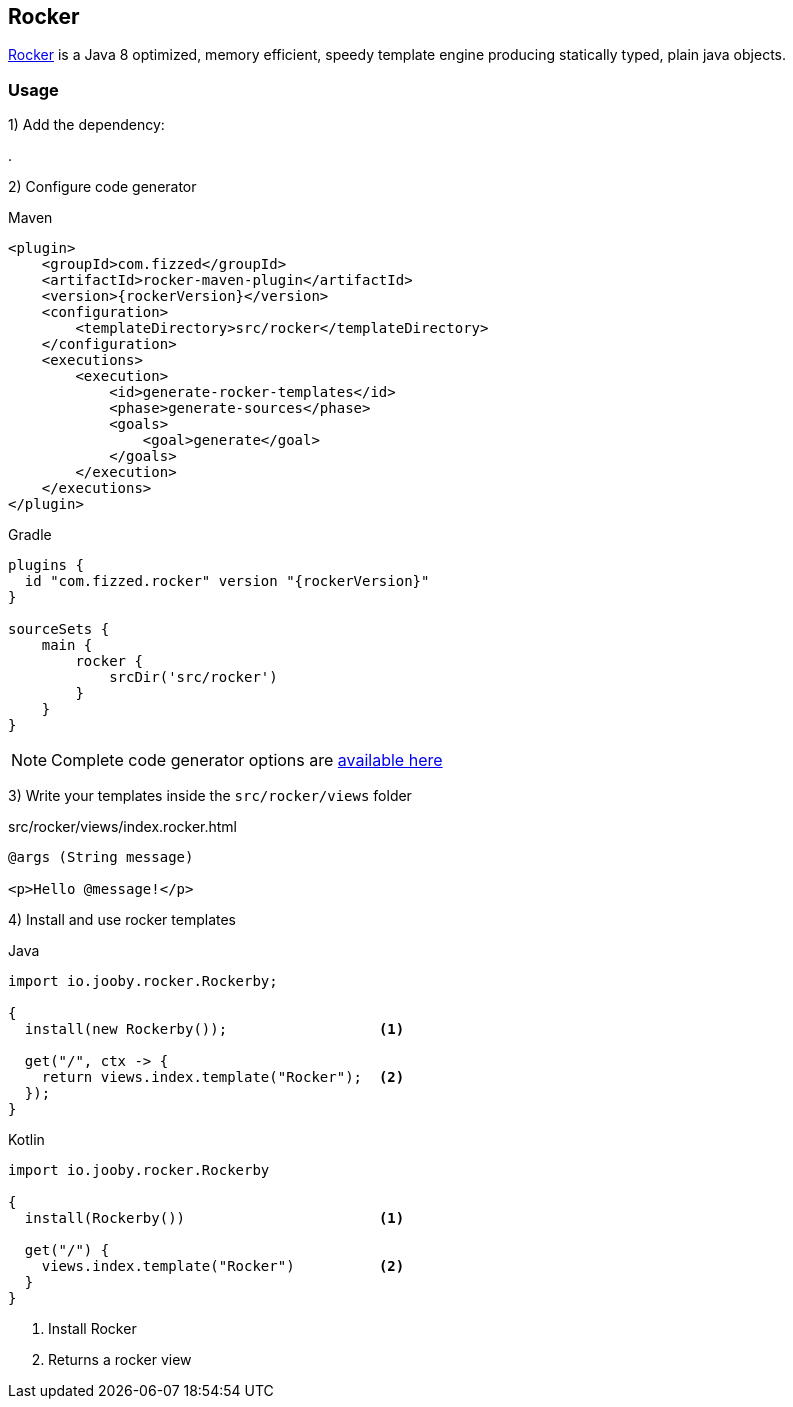 == Rocker

https://github.com/fizzed/rocker[Rocker] is a Java 8 optimized, memory efficient, speedy template
engine producing statically typed, plain java objects.

=== Usage

1) Add the dependency:

[dependency, artifactId="jooby-rocker"]
.

2) Configure code generator

.Maven
[source,xml,role="primary",subs="verbatim,attributes"]
----
<plugin>
    <groupId>com.fizzed</groupId>
    <artifactId>rocker-maven-plugin</artifactId>
    <version>{rockerVersion}</version>
    <configuration>
        <templateDirectory>src/rocker</templateDirectory>
    </configuration>
    <executions>
        <execution>
            <id>generate-rocker-templates</id>
            <phase>generate-sources</phase>
            <goals>
                <goal>generate</goal>
            </goals>
        </execution>
    </executions>
</plugin>
----

.Gradle
[source,groovy,role="secondary",subs="verbatim,attributes"]
----
plugins {
  id "com.fizzed.rocker" version "{rockerVersion}"
}

sourceSets {
    main {
        rocker {
            srcDir('src/rocker')
        }
    }
}
----

NOTE: Complete code generator options are https://github.com/fizzed/rocker#integrate-parsergenerator-in-build-tool[available here]

3) Write your templates inside the `src/rocker/views` folder

.src/rocker/views/index.rocker.html
[source, html]
----
@args (String message)

<p>Hello @message!</p>
----

4) Install and use rocker templates

.Java
[source, java, role="primary"]
----
import io.jooby.rocker.Rockerby;

{
  install(new Rockerby());                  <1>

  get("/", ctx -> {
    return views.index.template("Rocker");  <2>
  });
}
----

.Kotlin
[source, kt, role="secondary"]
----
import io.jooby.rocker.Rockerby

{
  install(Rockerby())                       <1>

  get("/") {
    views.index.template("Rocker")          <2>
  }
}
----

<1> Install Rocker
<2> Returns a rocker view
